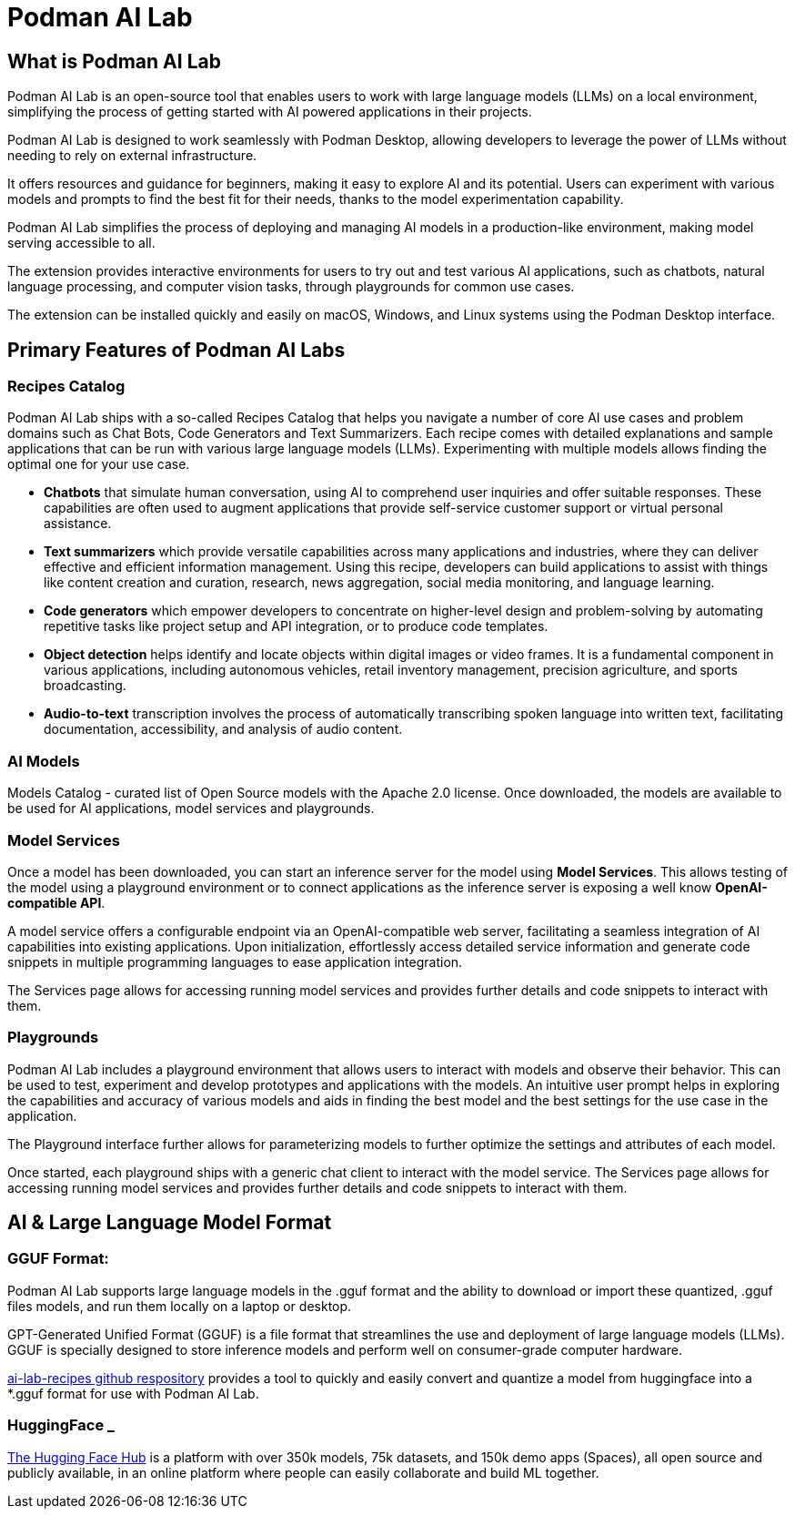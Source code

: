 = Podman AI Lab

== What is Podman AI Lab

Podman AI Lab is an open-source tool that enables users to work with large language models (LLMs) on a local environment, simplifying the process of getting started with AI powered applications in their projects.

Podman AI Lab is designed to work seamlessly with Podman Desktop, allowing developers to leverage the power of LLMs without needing to rely on external infrastructure.

It offers resources and guidance for beginners, making it easy to explore AI and its potential.
Users can experiment with various models and prompts to find the best fit for their needs, thanks to the model experimentation capability.

Podman AI Lab simplifies the process of deploying and managing AI models in a production-like environment, making model serving accessible to all.

The extension provides interactive environments for users to try out and test various AI applications, such as chatbots, natural language processing, and computer vision tasks, through playgrounds for common use cases.

The extension can be installed quickly and easily on macOS, Windows, and Linux systems using the Podman Desktop interface.


== Primary Features of Podman AI Labs

=== Recipes Catalog

Podman AI Lab ships with a so-called Recipes Catalog that helps you navigate a number of core AI use cases and problem domains such as Chat Bots, Code Generators and Text Summarizers. Each recipe comes with detailed explanations and sample applications that can be run with various large language models (LLMs). Experimenting with multiple models allows finding the optimal one for your use case.

 * *Chatbots* that simulate human conversation, using AI to comprehend user inquiries and offer suitable responses. These capabilities are often used to augment applications that provide self-service customer support or virtual personal assistance.
 * *Text summarizers* which provide versatile capabilities across many applications and industries, where they can deliver effective and efficient information management. Using this recipe, developers can build applications to assist with things like content creation and curation, research, news aggregation, social media monitoring, and language learning.
 * *Code generators* which empower developers to concentrate on higher-level design and problem-solving by automating repetitive tasks like project setup and API integration, or to produce code templates.
 * *Object detection* helps identify and locate objects within digital images or video frames. It is a fundamental component in various applications, including autonomous vehicles, retail inventory management, precision agriculture, and sports broadcasting.
 * *Audio-to-text* transcription involves the process of automatically transcribing spoken language into written text, facilitating documentation, accessibility, and analysis of audio content.

=== AI Models

Models Catalog -  curated list of Open Source models with the Apache 2.0 license. Once downloaded, the models are available to be used for AI applications, model services and playgrounds.

=== Model Services

Once a model has been downloaded, you can start an inference server for the model using *Model Services*. This allows testing of the model using a playground environment or to connect applications as the inference server is exposing a well know *OpenAI-compatible API*.

A model service offers a configurable endpoint via an OpenAI-compatible web server, facilitating a seamless integration of AI capabilities into existing applications. Upon initialization, effortlessly access detailed service information and generate code snippets in multiple programming languages to ease application integration.

The Services page allows for accessing running model services and provides further details and code snippets to interact with them.

=== Playgrounds

Podman AI Lab includes a playground environment that allows users to interact with models and observe their behavior. This can be used to test, experiment and develop prototypes and applications with the models. An intuitive user prompt helps in exploring the capabilities and accuracy of various models and aids in finding the best model and the best settings for the use case in the application.

The Playground interface further allows for parameterizing models to further optimize the settings and attributes of each model.

Once started, each playground ships with a generic chat client to interact with the model service. The Services page allows for accessing running model services and provides further details and code snippets to interact with them.



== AI & Large Language Model Format

=== GGUF Format:

Podman AI Lab supports large language models in the .gguf format and the ability to download or import these quantized, .gguf files models, and run them locally on a laptop or desktop. 

GPT-Generated Unified Format (GGUF) is a file format that streamlines the use and deployment of large language models (LLMs). GGUF is specially designed to store inference models and perform well on consumer-grade computer hardware.


https://github.com/containers/ai-lab-recipes/tree/main/convert_models[ai-lab-recipes github respository] provides a tool to quickly and easily convert and quantize a model from huggingface into a *.gguf format for use with Podman AI Lab. 


=== HuggingFace _ 

https://huggingface.co/[The Hugging Face Hub] is a platform with over 350k models, 75k datasets, and 150k demo apps (Spaces), all open source and publicly available, in an online platform where people can easily collaborate and build ML together.


